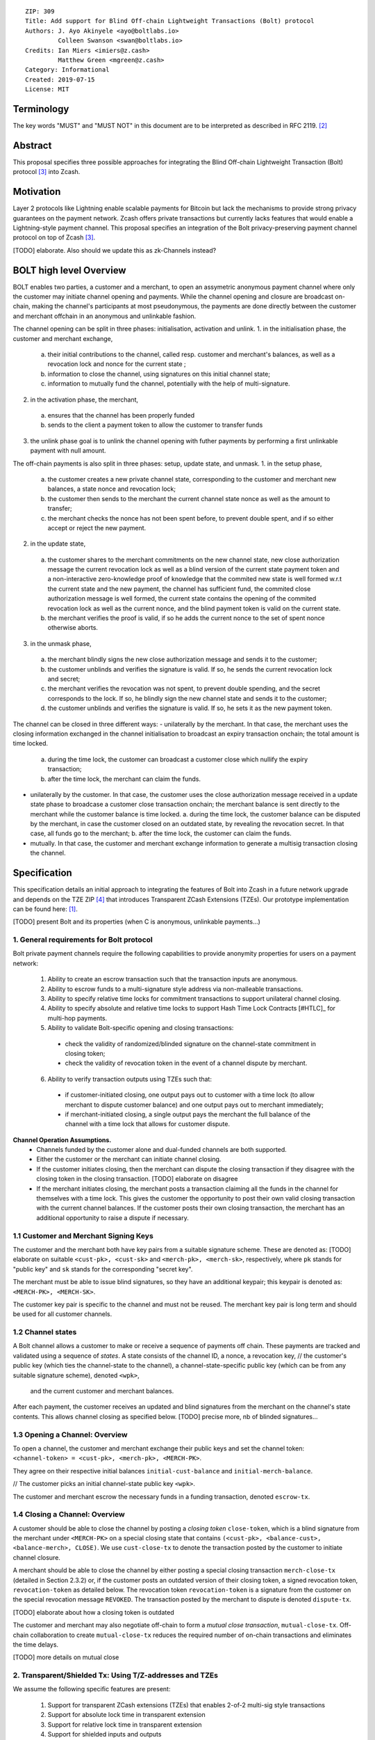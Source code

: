 ::

  ZIP: 309
  Title: Add support for Blind Off-chain Lightweight Transactions (Bolt) protocol
  Authors: J. Ayo Akinyele <ayo@boltlabs.io>
           Colleen Swanson <swan@boltlabs.io>
  Credits: Ian Miers <imiers@z.cash>
           Matthew Green <mgreen@z.cash>
  Category: Informational
  Created: 2019-07-15
  License: MIT


Terminology
===========

The key words "MUST" and "MUST NOT" in this document are to be interpreted as described in RFC 2119. [#RFC2119]_

Abstract
========

This proposal specifies three possible approaches for integrating the Blind Off-chain Lightweight Transaction (Bolt) protocol [#bolt-paper]_ into Zcash.

Motivation
==========

Layer 2 protocols like Lightning enable scalable payments for Bitcoin but lack the mechanisms to provide strong privacy guarantees on the payment network. Zcash offers private transactions but currently lacks features that would enable a Lightning-style payment channel. This proposal specifies an integration of the Bolt privacy-preserving payment channel protocol on top of Zcash [#bolt-paper]_.

[TODO] elaborate. Also should we update this as zk-Channels instead?

BOLT high level Overview
========================

BOLT enables two parties, a customer and a merchant, to open an assymetric anonymous payment channel where only the customer may initiate channel opening and payments. While the channel opening and closure are broadcast on-chain, making the channel's participants at most pseudonymous, the payments are done directly between the customer and merchant offchain in an anonymous and unlinkable fashion.

The channel opening can be split in three phases: initialisation, activation and unlink.
1. in the initialisation phase, the customer and merchant exchange,
  a. their initial contributions to the channel, called resp. customer and merchant's balances, as well as a revocation lock and nonce for the current state ;
  b. information to close the channel, using signatures on this initial channel state;
  c. information to mutually fund the channel, potentially with the help of multi-signature.
2. in the activation phase, the merchant,
  a. ensures that the channel has been properly funded
  b. sends to the client a payment token to allow the customer to transfer funds
3. the unlink phase goal is to unlink the channel opening with futher payments by performing a first unlinkable payment with null amount.

The off-chain payments is also split in three phases: setup, update state, and unmask.
1. in the setup phase,
  a. the customer creates a new private channel state, corresponding to the customer and merchant new balances, a state nonce and revocation lock;
  b. the customer then sends to the merchant the current channel state nonce as well as the amount to transfer;
  c. the merchant checks the nonce has not been spent before, to prevent double spent, and if so either accept or reject the new payment.
2. in the update state,
  a. the customer shares to the merchant commitments on the new channel state, new close authorization message the current revocation lock as well as a blind version of the current state payment token and a non-interactive zero-knowledge proof of knowledge that the commited new state is well formed w.r.t the current state and the new payment, the channel has sufficient fund, the commited close authorization message is well formed, the current state contains the opening of the commited revocation lock as well as the current nonce, and the blind payment token is valid on the current state.
  b. the merchant verifies the proof is valid, if so he adds the current nonce to the set of spent nonce otherwise aborts.
3. in the unmask phase,
  a. the merchant blindly signs the new close authorization message and sends it to the customer;
  b. the customer unblinds and verifies the signature is valid. If so, he sends the current revocation lock and secret;
  c. the merchant verifies the revocation was not spent, to prevent double spending, and the secret corresponds to the lock. If so, he blindly sign the new channel state and sends it to the customer;
  d. the customer unblinds and verifies the signature is valid. If so, he sets it as the new payment token.

The channel can be closed in three different ways:
- unilaterally by the merchant. In that case, the merchant uses the closing information exchanged in the channel initialisation to broadcast an expiry transaction onchain; the total amount is time locked.
  a. during the time lock, the customer can broadcast a customer close which nullify the expiry transaction;
  b. after the time lock, the merchant can claim the funds.
- unilaterally by the customer. In that case, the customer uses the close authorization message received in a update state phase to broadcase a customer close transaction onchain; the merchant balance is sent directly to the merchant while the customer balance is time locked.
  a. during the time lock, the customer balance can be disputed by the merchant, in case the customer closed on an outdated state, by revealing the revocation secret. In that case, all funds go to the merchant;
  b. after the time lock, the customer can claim the funds.
- mutually. In that case, the customer and merchant exchange information to generate a multisig transaction closing the channel.



Specification
=============

This specification details an initial approach to integrating the features of Bolt into Zcash in a future network upgrade and depends on the TZE ZIP [#zip-0222]_ that introduces Transparent ZCash Extensions (TZEs). Our prototype implementation can be found here: [#BoltPrototype]_.

[TODO] present Bolt and its properties (when C is anonymous, unlinkable payments...)

1. General requirements for Bolt protocol
-----------------------------------------

Bolt private payment channels require the following capabilities to provide anonymity properties for users on a payment network:

  (1) Ability to create an escrow transaction such that the transaction inputs are anonymous.
  (2) Ability to escrow funds to a multi-signature style address via non-malleable transactions.
  (3) Ability to specify relative time locks for commitment transactions to support unilateral channel closing.
  (4) Ability to specify absolute and relative time locks to support Hash Time Lock Contracts [#HTLC]_ for multi-hop payments.
  (5) Ability to validate Bolt-specific opening and closing transactions:

    - check the validity of randomized/blinded signature on the channel-state commitment in closing token;
    - check the validity of revocation token in the event of a channel dispute by merchant.

  (6) Ability to verify transaction outputs using TZEs such that:

    - if customer-initiated closing, one output pays out to customer with a time lock (to allow merchant to dispute customer balance) and one output pays out to merchant immediately;
    - if merchant-initiated closing, a single output pays the merchant the full balance of the channel with a time lock that allows for customer dispute.

**Channel Operation Assumptions.**
  - Channels funded by the customer alone and dual-funded channels are both supported.
  - Either the customer or the merchant can initiate channel closing.
  - If the customer initiates closing, then the merchant can dispute the closing transaction if they disagree with the closing token in the closing transaction. [TODO] elaborate on disagree
  - If the merchant initiates closing, the merchant posts a transaction claiming all the funds in the channel for themselves with a time lock. This gives the customer the opportunity to post their own valid closing transaction with the current channel balances. If the customer posts their own closing transaction, the merchant has an additional opportunity to raise a dispute if necessary.

1.1 Customer and Merchant Signing Keys
--------------------------------------

The customer and the merchant both have key pairs from a suitable signature scheme. These are denoted as: [TODO] elaborate on suitable
``<cust-pk>, <cust-sk>`` and 
``<merch-pk>, <merch-sk>``, respectively, where ``pk`` stands for "public key" and ``sk`` stands for the corresponding "secret key".

The merchant must be able to issue blind signatures, so they have an additional keypair; this keypair is denoted as:
``<MERCH-PK>, <MERCH-SK>``.

The customer key pair is specific to the channel and must not be reused. The merchant key pair is long term and should be used for all customer channels. 

1.2 Channel states
--------------------------------------
A Bolt channel allows a customer to make or receive a sequence of payments off chain. These payments are tracked and validated using a sequence of *states*. A state consists of 
the channel ID, a nonce, a revocation key,
// the customer's public key (which ties the channel-state to the channel), a channel-state-specific public key (which can be from any suitable signature scheme), denoted ``<wpk>``,
 and the current customer and merchant balances.

After each payment, the customer receives an updated and blind signatures from the merchant on the channel's state contents. This allows channel closing as specified below. [TODO] precise more, nb of blinded signatures...

1.3 Opening a Channel: Overview
--------------------------------------
To open a channel, the customer and merchant exchange their public keys and set the channel token: ``<channel-token> = <cust-pk>, <merch-pk>, <MERCH-PK>``. 

They agree on their respective initial balances ``initial-cust-balance`` and ``initial-merch-balance``.

// The customer picks an initial channel-state public key ``<wpk>``.

The customer and merchant escrow the necessary funds in a funding transaction, denoted ``escrow-tx``. 

1.4 Closing a Channel: Overview
--------------------------------------

A customer should be able to close the channel by posting a *closing token* ``close-token``, which is a blind signature from the merchant under ``<MERCH-PK>`` on a special closing state that contains ``(<cust-pk>, <balance-cust>, <balance-merch>, CLOSE)``. We use ``cust-close-tx`` to denote the transaction posted by the customer to initiate channel closure.

A merchant should be able to close the channel by either posting a special closing transaction ``merch-close-tx`` (detailed in Section 2.3.2) or, if the customer posts an outdated version of their closing token, a signed revocation token, ``revocation-token`` as detailed below.
The revocation token ``revocation-token`` is a signature from the customer on the special revocation message ``REVOKED``. The transaction posted by the merchant to dispute is denoted ``dispute-tx``.

[TODO] elaborate about how a closing token is outdated

The customer and merchant may also negotiate off-chain to form a *mutual close transaction*, ``mutual-close-tx``. Off-chain collaboration to create ``mutual-close-tx`` reduces the required number of on-chain transactions and eliminates the time delays.

[TODO] more details on mutual close

2. Transparent/Shielded Tx: Using T/Z-addresses and TZEs
-----------------------------------------

We assume the following specific features are present:

  (1) Support for transparent ZCash extensions (TZEs) that enables 2-of-2 multi-sig style transactions
  (2) Support for absolute lock time in transparent extension
  (3) Support for relative lock time in transparent extension
  (4) Support for shielded inputs and outputs
  (5) A fix against transaction malleability
  (6) ``BOLT`` logic expressed as TZEs. We will use the Bolt TZEs defined in Section 2.1: ``open-channel``, ``cust-close``, and ``merch-close``. [TODO] no need for ``mutual-close`` TZEs?

**Privacy Limitations**. The aggregate balance of the channel will be revealed in the funding transaction ``escrow-tx``. The final splitting of funds at channel closing will also be revealed to the network. However, for channel opening and closing, the identity of the participants remains hidden. Channel opening and closing will also be distinguishable on the network due to use of TZEs.
[TODO] cannot we hide the amount?

**Channel Opening**. The funding transaction ``escrow-tx`` spends ZEC from one or more shielded addresses to a transparent output that is encumbered by a Bolt TZE precondition. See Section 2.1 for what the funding transaction looks like when instantiated using TZEs.

2.1 Bolt TZEs
--------------------------------------

Transparent extensions take as input a ``predicate``, ``witness``, and ``context`` and then output a ``True`` or ``False`` on the stack. Bolt-specific transparent extensions are deterministic and any malleation of the ``witness`` will result in a ``False`` output. The TZEs are as follows:

  1. mode 1: ``open-channel``. The purpose of this TZE is to encumber the funding transaction such that either party may initiate channel closing as detailed above in Section 1.3. The extension is structured as follows:

    a. ``predicate``: The predicate consists of ``<<channel-token> || <merch-close-address>>``, where ``<channel-token> = <<cust-pk> || <merch-pk> || <MERCH-PK>>`` contains three public keys, one for the customer and two for the merchant, and an address ``<merch-close-address>`` for the merchant at which to receive funds from a customer-initiated close. [TODO] is merch-close-address transparent or shielded?
	
    b. ``witness``: The witness is defined as follows, where the first byte is used to denote witness type:
	
      1. ``<<0x0> || <balance-cust> || <balance-merch> || <cust-sig> || <merch-sig>>`` [TODO] what is the encoding of the different values?
  		  2. ``<<0x1> || <balance-cust> || <balance-merch> || <cust-sig> || <closing-token>>`` 
  	
	  c. ``tze_verify`` behaves as follows:
	
  	  1. If witness is of type ``0x0``, check that 2 new outputs are created, with the specified balances (unless one of the balances is zero), and that the signatures verify.
  	  2. If witness is of type ``0x1``, check that 2 new outputs are created (unless one of the balances is zero), with the specified balances:
		
    		  + one paying ``<balance-merch>`` to ``<merch-close-address>`` 
    		  + one paying a ``cust-close`` TZE containing ``<channel-token>`` and ``<channel-state> = <<<balance-cust> || <balance-merch>>`` 
			
    		Also check that ``<cust-sig>`` is a valid signature and that ``<closing-token>`` contains a valid signature under ``<MERCH-PK>`` on ``<<cust-pk> || <balance-cust> || <balance-merch> || CLOSE>``.

  2. mode 2: ``cust-close``. The purpose of this TZE is to allow the customer to initiate channel closure as specified in Section 1.3. The extension is specified as follows:

    a. ``predicate``: ``<<channel-token> || <block-height> || <channel-state>>``, where
	
		    1. ``<channel-token> = <<cust-pk> || <merch-pk> || <MERCH-PK>>``,
		    2. ``<block_height>`` is the earliest block-height when balance can be spend, and
		    3. ``<channel-state> = <<balance-cust> || <balance-merch>>``. 
	    b. ``witness``: The witness is defined as one of the following, where the first byte is used to denote witness type:
	
		    1. ``<<0x0> || <cust-sig>>``
		    2. ``<<0x1> || <merch-sig> || <address> || <revocation-token>>``
	    c. ``tze_verify`` behaves as follows:
	
		    1. If witness is of type ``0x0``, check that ``<cust-sig>`` is valid and ``<block-height>`` has been reached
		    2. If witness is of type ``0x1``, check that 1 output is created paying ``<balance-cust>`` to ``<address>``. Also check that ``<merch-sig>`` is a valid signature on ``<<address> || <revocation-token>>`` and that ``<revocation-token>`` contains a valid signature on ``<REVOKED>``. 

  3. mode 3: ``merch-close``. The purpose of this TZE is to allow a merchant to initiate channel closure as specified in Section 1.3. The extension is specified as follows:

    a. ``predicate``: ``<<channel-token> || <block-height> || <merch-close-address>>``.
    b. ``witness`` is defined as one of the following, where the first byte is used to denote witness type:
	
		    1. ``<<0x0> || <merch-sig>>``
		    2. ``<<0x1> || <cust-sig> || <channel-state> || <closing-token>>``, where ``<channel-state> = <<balance-cust> || <balance-merch>>``.
    c. ``tze_verify`` behaves as follows:
		
      1. If witness is of type ``0x0``, check that ``<merch-sig>`` is valid and ``<block-height>`` has been reached
      2. If witness is of type ``0x1``, check that 2 new outputs are created (unless one of the balances is zero), with the specified balances:
			
        + one paying ``<balance-merch>`` to ``<merch-close-address>`` 
        + one paying a ``cust_close`` TZE containing ``<channel-state> = <<balance-cust> || <balance-merch>>``  and ``<channel-token>``. 
				
      Also check that ``<cust-sig>`` is a valid signature and that ``<closing-token>`` contains a valid signature under ``<MERCH-PK>`` on ``<<cust-pk> || <balance-cust> || <balance-merch> || CLOSE>``. 


2.2 Channel establishment and Funding Transaction
--------------------------------------
The funding transaction ``escrow-tx`` by default has 2 shielded inputs (but can be up to some N) and an ``open-channel`` TZE output with predicate ``<<channel-token> <merch-close-address>>``. 

  * ``lock_time``: 0
  * ``nExpiryHeight``: 0
  * ``valueBalance``: funding amount + transaction fee
  * ``nShieldedSpend``: 1 or N (if funded by both customer and merchant)
  * ``vShieldedSpend[0]``: tx for customer’s note commitment and nullifier for the coins

    - ``cv``: commitment for the input note
    - ``root``: root hash of note commitment tree at some block height
    - ``nullifier``: unique serial number of the input note
    - ``rk``: randomized pubkey for spendAuthSig
    - ``zkproof``: zero-knowledge proof for the note
    - ``spendAuthSig``: signature authorizing the spend

  * ``vShieldedSpend[1..N]``: additional tx for customer's note commitment and nullifier for the coins

    - ``cv``: commitment for the input note
    - ``root``: root hash of note commitment tree at some block height
    - ``nullifier``: unique serial number of the input note
    - ``rk``: randomized pubkey for spendAuthSig
    - ``zkproof``: zero-knowledge proof for the note
    - ``spendAuthSig``: signature authorizing the spend
  * ``tx_out_count``: 1
  * ``tx_out``: (via a transparent extension)

    - ``scriptPubKey``: ``PROGRAM PUSHDATA( <open-channel> || <<channel-token> || <merch-close-address>> )``

  * ``bindingSig``: a signature that proves that (1) the total value spent by Spend transfers - Output transfers = value balance field.

The customer and merchant collaborate to create the customer's initial closing token ``closing-token`` and the merchant closing transaction ``merch-close-tx`` before signing and sending ``escrow-tx`` to the network. Once the transaction has been confirmed, the payment channel is established.

2.3 Channel Closing
--------------------------------------
2.3.1 Customer-initiated channel closing.
-------------------------------
To initiated channel closure, a customer posts the transaction ``cust-close-tx`` that spends from ``escrow-tx`` and contains two outputs: (1) an output that can be spent immediately by the merchant and (2) a ``cust-close`` TZE output that can be spent either by the customer after a relative timeout or by the merchant with a revocation token. This approach allows the merchant to dispute if the customer posts a transaction containing a spent closing token (i.e., a closing token that is valid from the network's perspective but outdated from the merchant's perspective).

The transaction ``cust-close-tx`` is as follows:

  * ``version``: specify version number
  * ``groupid``: specify group id
  * ``locktime``: should be set such that closing transactions can be included in a current block.
  * ``txin`` count: 1

    - ``txin[0]`` outpoint: references the funding transaction txid and output_index  
    - ``txin[0]`` script bytes: 0
    - ``txin[0]`` scriptSig: ``PROGRAM PUSHDATA( <open-channel> || <<0x1> || <balance-cust> || <balance-merch> || <cust-sig> || <closing-token>> )`` 

  * ``txout`` count: 2
  * ``txouts``:

  * ``to_customer``: a ``cust-close`` TZE output.
  
    - ``amount``: ``<balance-cust>``
    - ``nSequence: <time-delay>`` [TODO] relative or abs? (preference for relative)
    - ``scriptPubKey``: ``PROGRAM PUSHDATA( <cust-close> || <<channel-token> || <channel-state>>  )``

  * ``to_merchant``: a P2PKH output sending funds to the merchant, i.e.
  
    - ``scriptPubKey``: ``0 <20-byte-key-hash of merch-close-address>``
    - ``amount``: ``<balance-merch>``
    - ``nSequence``: 0

To redeem the ``to_customer`` output, the customer posts a secondary closing transaction after the appropriate time delay with the following ``scriptSig``:

	``PROGRAM PUSHDATA( <cust-close> || <<0x0> || <cust-sig> || <block-height>> )``

where the ``witness`` consists of a first byte ``0x0`` to indicate the witness type followed by the customer signature and the current block height (used to ensure that timeout reached). 

If the customer posts a spent closing token, the merchant can dispute and redeem the ``to_customer`` output by posting a transaction ``dispute-tx`` that spends from ``cust-close-tx`` with the following ``scriptSig``:

	``PROGRAM PUSHDATA( <cust-close> || <<0x1> || <merch-sig> || <revocation-token>> )``

where the ``witness`` consists of a first byte ``0x1`` to indicate the witness type followed by the merchant signature and the revocation token.

2.3.2 Merchant-initiated channel closure
-------------------------------
To initiate channel closure, the merchant posts the following transaction ``merch-close-tx`` (formed and signed during channel establishment) that spends from ``escrow-tx``:

  * ``version``: specify version number
  * ``groupid``: specify group id
  * ``locktime``: should be set such that closing transactions can be included in a current block.
  * ``txin`` count: 1

    - ``txin[0]`` outpoint: references the funding transaction txid and output_index
    - ``txin[0]`` script bytes: 0
    - ``txin[0]`` scriptSig: ``PROGRAM PUSHDATA( <open-channel> || <<0x0> || <balance-cust> || <balance-merch> || <cust-sig> || <merch-sig>> )``

  * ``txout`` count: 1
  * ``txouts``:

  * ``to_merchant``: a ``merch-close`` TZE output.
  
    - ``amount``: sum of ``<balance-cust>`` and ``<balance-merch>``
    - ``nSequence: <time-delay>``
    - ``scriptPubKey``: ``PROGRAM PUSHDATA( <merch-close> || <<channel-token> || <merch-close-address>> )``

To spend this output, the merchant posts a secondary closing transaction after the appropriate time delay with the following ``scriptSig``:

	``PROGRAM PUSHDATA( <merch-close> || <<0x0> || <merch-sig> || <block-height>> )``

where the ``witness`` consists of a first byte ``0x0`` to indicate witness type, followed by the merchant signature and the current block height (used to ensure that the timeout has been reached). 

If the customer sees ``merch-close-tx`` on chain, and the current customer balance in the channel is actually non-zero, the customer should post their own closing transaction. This closing transaction is nearly identical to that specified in the customer-initiated channel closure section above and allows for merchant dispute in the same way:

  * ``version``: specify version number
  * ``groupid``: specify group id
  * ``locktime``: should be set such that closing transactions can be included in a current block.
  * ``txin`` count: 1

    - ``txin[0]`` outpoint: references the ``merch-close-tx`` txid and output_index
    - ``txin[0]`` script bytes: 0
    - ``txin[0]`` scriptSig: ``PROGRAM PUSHDATA( <merch-close> || <<0x1> || <balance-cust> || <balance-merch> || <cust-sig> || <closing-token>> )`` 

  * ``txout`` count: 2
  * ``txouts``:

  * ``to_customer``: a ``cust-close`` TZE output.
  
    - ``amount``: ``<balance-cust>``
    - ``nSequence: <time-delay>``
    - ``scriptPubKey``: ``PROGRAM PUSHDATA( <cust-close> || <<channel-token> || <channel-state>>  )``

  * ``to_merchant``: a P2PKH output sending funds to the merchant, i.e.
  
    * ``scriptPubKey``: ``0 <20-byte-key-hash of merch-close-address>``
    * ``amount``: ``<balance-merch>``
    * ``nSequence``: 0


2.3.3 Mutual closing
-------------
The customer and merchant can alternatively collaborate off-chain to create a mutual closing transaction ``mutual-close-tx`` that spends from ``escrow-tx``. This transaction is as follows:


  * ``version``: specify version number
  * ``groupid``: specify group id
  * ``locktime``: should be set such that closing transactions can be included in a current block.
  * ``txin`` count: 1

    - ``txin[0]`` outpoint: references the funding transaction txid and output_index
    - ``txin[0]`` script bytes: 0
    - ``txin[0]`` scriptSig: ``PROGRAM PUSHDATA( <open-channel> || <<0x0> || <balance-cust> || <balance-merch> || <cust-sig> || <merch-sig>> )``

  * ``txout`` count: 2
  * ``txouts``:

    - ``to_customer``: an output paying ``<balance-cust>``
    - ``to_merchant``: an output paying ``<balance-merch>``
   

Reference Implementation
========================

.. [#BoltPrototype] _`Bolt TZE implementation for Zcash <https://github.com/boltlabs-inc/librustzcash>`

References
==========

.. [#RFC2119] `Key words for use in RFCs to Indicate Requirement Levels <https://tools.ietf.org/html/rfc2119>`_
.. [#bolt-paper] `Bolt: Anonymous Payment Channels for Decentralized Currencies <https://eprint.iacr.org/2016/701>`_
.. [#zip-0222] `ZIP 222: Transparent ZCash Extensions (Draft) <https://github.com/zcash/zips/pull/248>`_

